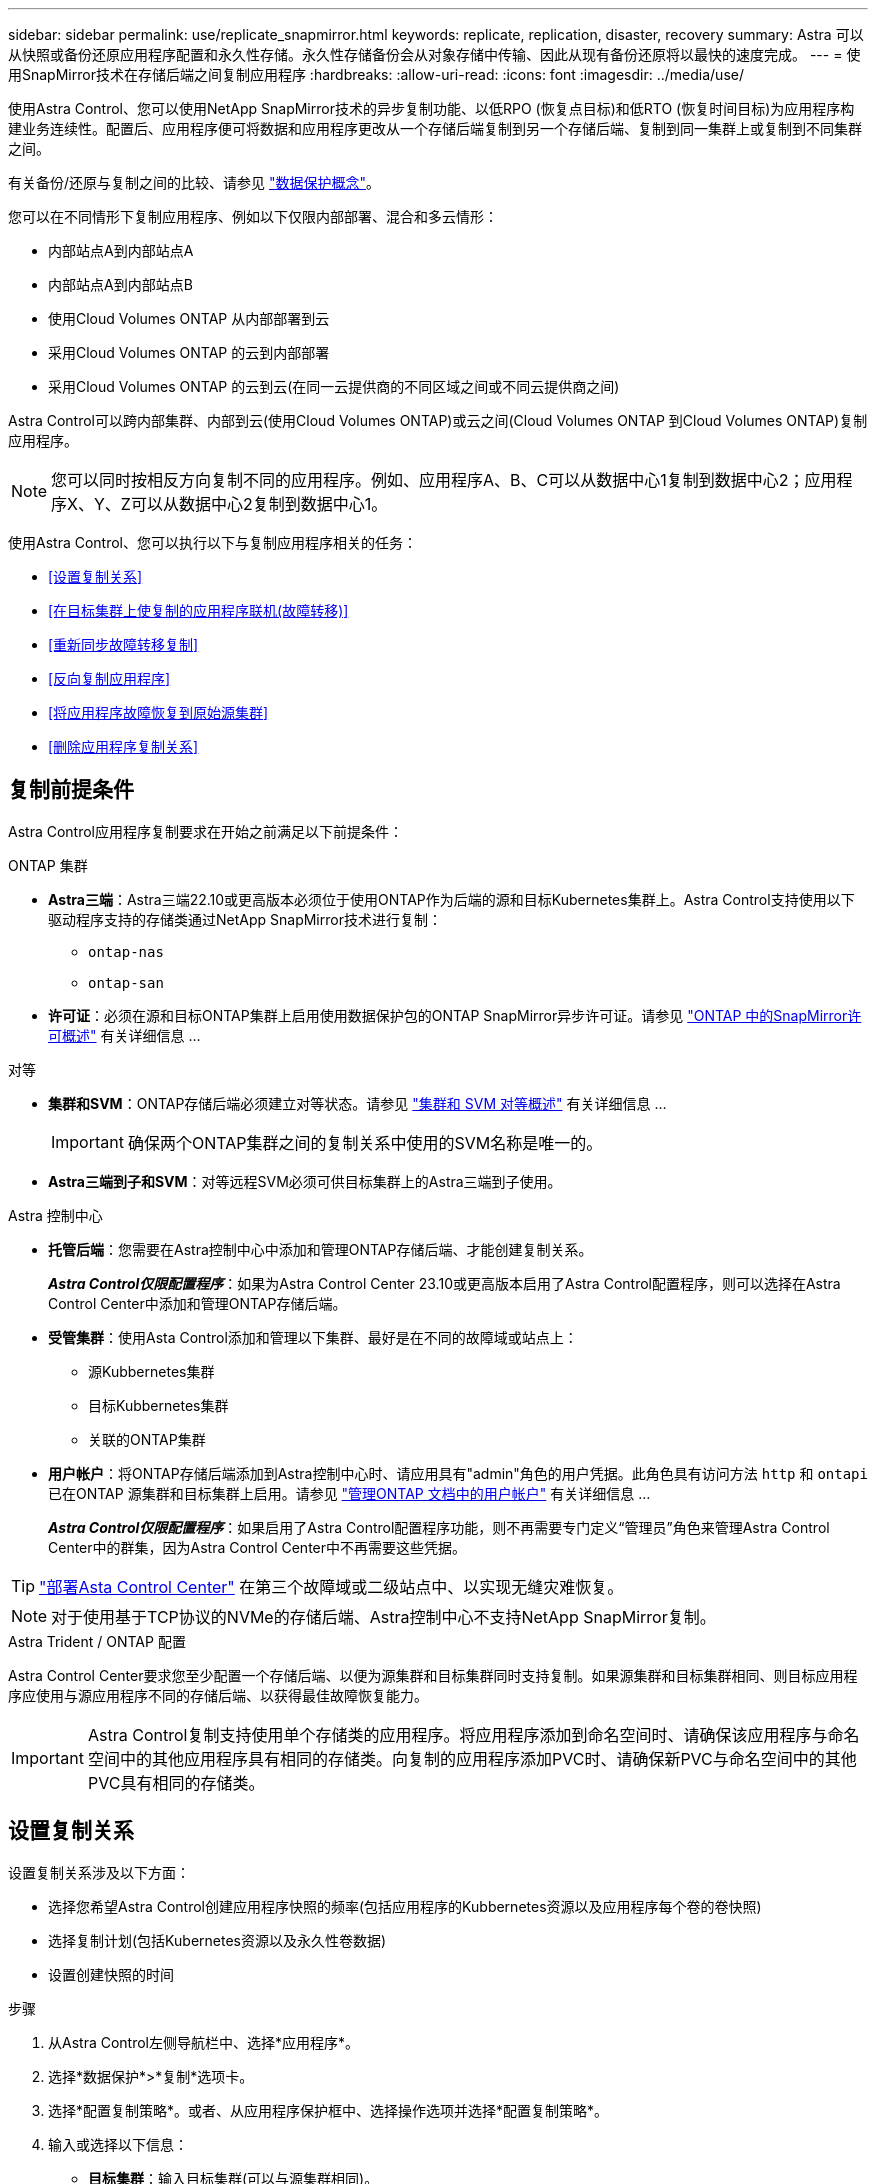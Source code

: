 ---
sidebar: sidebar 
permalink: use/replicate_snapmirror.html 
keywords: replicate, replication, disaster, recovery 
summary: Astra 可以从快照或备份还原应用程序配置和永久性存储。永久性存储备份会从对象存储中传输、因此从现有备份还原将以最快的速度完成。 
---
= 使用SnapMirror技术在存储后端之间复制应用程序
:hardbreaks:
:allow-uri-read: 
:icons: font
:imagesdir: ../media/use/


[role="lead"]
使用Astra Control、您可以使用NetApp SnapMirror技术的异步复制功能、以低RPO (恢复点目标)和低RTO (恢复时间目标)为应用程序构建业务连续性。配置后、应用程序便可将数据和应用程序更改从一个存储后端复制到另一个存储后端、复制到同一集群上或复制到不同集群之间。

有关备份/还原与复制之间的比较、请参见 link:../concepts/data-protection.html["数据保护概念"]。

您可以在不同情形下复制应用程序、例如以下仅限内部部署、混合和多云情形：

* 内部站点A到内部站点A
* 内部站点A到内部站点B
* 使用Cloud Volumes ONTAP 从内部部署到云
* 采用Cloud Volumes ONTAP 的云到内部部署
* 采用Cloud Volumes ONTAP 的云到云(在同一云提供商的不同区域之间或不同云提供商之间)


Astra Control可以跨内部集群、内部到云(使用Cloud Volumes ONTAP)或云之间(Cloud Volumes ONTAP 到Cloud Volumes ONTAP)复制应用程序。


NOTE: 您可以同时按相反方向复制不同的应用程序。例如、应用程序A、B、C可以从数据中心1复制到数据中心2；应用程序X、Y、Z可以从数据中心2复制到数据中心1。

使用Astra Control、您可以执行以下与复制应用程序相关的任务：

* <<设置复制关系>>
* <<在目标集群上使复制的应用程序联机(故障转移)>>
* <<重新同步故障转移复制>>
* <<反向复制应用程序>>
* <<将应用程序故障恢复到原始源集群>>
* <<删除应用程序复制关系>>




== 复制前提条件

Astra Control应用程序复制要求在开始之前满足以下前提条件：

.ONTAP 集群
* *Astra三端*：Astra三端22.10或更高版本必须位于使用ONTAP作为后端的源和目标Kubernetes集群上。Astra Control支持使用以下驱动程序支持的存储类通过NetApp SnapMirror技术进行复制：
+
** `ontap-nas`
** `ontap-san`


* *许可证*：必须在源和目标ONTAP集群上启用使用数据保护包的ONTAP SnapMirror异步许可证。请参见 https://docs.netapp.com/us-en/ontap/data-protection/snapmirror-licensing-concept.html["ONTAP 中的SnapMirror许可概述"^] 有关详细信息 ...


.对等
* *集群和SVM*：ONTAP存储后端必须建立对等状态。请参见 https://docs.netapp.com/us-en/ontap-sm-classic/peering/index.html["集群和 SVM 对等概述"^] 有关详细信息 ...
+

IMPORTANT: 确保两个ONTAP集群之间的复制关系中使用的SVM名称是唯一的。

* *Astra三端到子和SVM*：对等远程SVM必须可供目标集群上的Astra三端到子使用。


.Astra 控制中心
* *托管后端*：您需要在Astra控制中心中添加和管理ONTAP存储后端、才能创建复制关系。
+
*_Astra Control仅限配置程序_*：如果为Astra Control Center 23.10或更高版本启用了Astra Control配置程序，则可以选择在Astra Control Center中添加和管理ONTAP存储后端。

* *受管集群*：使用Asta Control添加和管理以下集群、最好是在不同的故障域或站点上：
+
** 源Kubbernetes集群
** 目标Kubbernetes集群
** 关联的ONTAP集群


* *用户帐户*：将ONTAP存储后端添加到Astra控制中心时、请应用具有"admin"角色的用户凭据。此角色具有访问方法 `http` 和 `ontapi` 已在ONTAP 源集群和目标集群上启用。请参见 https://docs.netapp.com/us-en/ontap-sm-classic/online-help-96-97/concept_cluster_user_accounts.html#users-list["管理ONTAP 文档中的用户帐户"^] 有关详细信息 ...
+
*_Astra Control仅限配置程序_*：如果启用了Astra Control配置程序功能，则不再需要专门定义“管理员”角色来管理Astra Control Center中的群集，因为Astra Control Center中不再需要这些凭据。




TIP: link:../get-started/install_acc.html["部署Asta Control Center"^] 在第三个故障域或二级站点中、以实现无缝灾难恢复。


NOTE: 对于使用基于TCP协议的NVMe的存储后端、Astra控制中心不支持NetApp SnapMirror复制。

.Astra Trident / ONTAP 配置
Astra Control Center要求您至少配置一个存储后端、以便为源集群和目标集群同时支持复制。如果源集群和目标集群相同、则目标应用程序应使用与源应用程序不同的存储后端、以获得最佳故障恢复能力。


IMPORTANT: Astra Control复制支持使用单个存储类的应用程序。将应用程序添加到命名空间时、请确保该应用程序与命名空间中的其他应用程序具有相同的存储类。向复制的应用程序添加PVC时、请确保新PVC与命名空间中的其他PVC具有相同的存储类。



== 设置复制关系

设置复制关系涉及以下方面：

* 选择您希望Astra Control创建应用程序快照的频率(包括应用程序的Kubbernetes资源以及应用程序每个卷的卷快照)
* 选择复制计划(包括Kubernetes资源以及永久性卷数据)
* 设置创建快照的时间


.步骤
. 从Astra Control左侧导航栏中、选择*应用程序*。
. 选择*数据保护*>*复制*选项卡。
. 选择*配置复制策略*。或者、从应用程序保护框中、选择操作选项并选择*配置复制策略*。
. 输入或选择以下信息：
+
** *目标集群*：输入目标集群(可以与源集群相同)。
** *目标存储类*：选择或输入在目标ONTAP集群上使用对等SVM的存储类。作为最佳实践、目标存储类应指向与源存储类不同的存储后端。
** *复制类型*： `Asynchronous` 是当前唯一可用的复制类型。
** *目标命名空间*：为目标集群输入新的或现有的目标命名空间。
** (可选)通过选择*添加命名空间*并从下拉列表中选择命名空间来添加其他命名空间。
** *复制频率*：设置您希望Astra Control创建快照并将其复制到目标的频率。
** *Offset*：设置从Astra Control创建快照的小时数开始的分钟数。您可能希望使用偏移量、以便它不会与其他计划的操作保持一致。
+

TIP: 偏移备份和复制计划以避免计划重叠。例如、在每小时的前几个小时执行备份、并计划复制、以5分钟的偏移和10分钟的间隔开始。



. 选择*下一步*、查看摘要、然后选择*保存*。
+

NOTE: 首先、在执行第一个计划之前、状态将显示"app-mirror"。

+
Asta Control创建用于复制的应用程序快照。

. 要查看应用程序快照状态，请选择*Applications*>*Snapshot选项卡。
+
快照名称使用的格式 `replication-schedule-<string>`。Asta Control会保留用于复制的最后一个快照。成功完成复制后、所有较早的复制快照都会被删除。



.结果
这将创建复制关系。

建立关系后、Astra Control将完成以下操作：

* 在目标上创建命名空间(如果不存在)
* 在目标命名空间上创建与源应用程序的PVC对应的PVC。
* 创建应用程序一致的初始快照。
* 使用初始快照为永久性卷建立SnapMirror关系。


"*数据保护*"页面显示复制关系的状态：
<Health status>|<Relationship life cycle state>

例如：normal | established.

在本主题末尾了解有关复制状态和状态的更多信息。



== 在目标集群上使复制的应用程序联机(故障转移)

使用Astra Control、您可以将复制的应用程序故障转移到目标集群。此操作步骤 将停止复制关系并使应用程序在目标集群上联机。如果应用程序正常运行、则此操作步骤 不会停止源集群上的应用程序。

.步骤
. 从Astra Control左侧导航栏中、选择*应用程序*。
. 选择*数据保护*>*复制*选项卡。
. 从操作菜单中，选择*故障转移*。
. 在故障转移页面中、查看相关信息并选择*故障转移*。


.结果
故障转移操作步骤后会执行以下操作：

* 此时将根据最新复制的快照启动目标应用程序。
* 源集群和应用程序(如果运行正常)不会停止、并且将继续运行。
* 复制状态将更改为"故障转移"、然后在完成后更改为"故障转移"。
* 根据故障转移时源应用程序上的计划、源应用程序的保护策略将复制到目标应用程序。
* 如果源应用程序启用了一个或多个还原后执行挂钩、则会为目标应用程序运行这些执行挂钩。
* Astra Control会在源集群和目标集群上显示应用程序及其各自的运行状况。




== 重新同步故障转移复制

重新同步操作将重新建立复制关系。您可以选择关系的源、以便在源或目标集群上保留数据。此操作将重新建立SnapMirror关系、以便按所选方向启动卷复制。

此过程会在重新建立复制之前停止新目标集群上的应用程序。


NOTE: 在重新同步过程中、生命周期状态将显示为"正在建立"。

.步骤
. 从Astra Control左侧导航栏中、选择*应用程序*。
. 选择*数据保护*>*复制*选项卡。
. 从操作菜单中，选择*Resync*。
. 在重新同步页面中、选择包含要保留的数据的源或目标应用程序实例。
+

CAUTION: 请仔细选择重新同步源、因为目标上的数据将被覆盖。

. 选择*重新同步*以继续。
. 键入"resync-"进行确认。
. 选择*是、重新同步*以完成。


.结果
* 复制页面将显示"正在建立"作为复制状态。
* Astra Control将停止新目标集群上的应用程序。
* Astra Control使用SnapMirror重新同步功能按选定方向重新建立永久性卷复制。
* 复制页面将显示已更新的关系。




== 反向复制应用程序

这是一项计划内操作、可将应用程序移至目标存储后端、同时继续复制回原始源存储后端。Asta Control会停止源应用程序并将数据复制到目标、然后再故障转移到目标应用程序。

在这种情况下、您将交换源和目标。

.步骤
. 从Astra Control左侧导航栏中、选择*应用程序*。
. 选择*数据保护*>*复制*选项卡。
. 从操作菜单中，选择*反向复制*。
. 在反向复制页面中、查看相关信息并选择*反向复制*以继续。


.结果
反向复制会执行以下操作：

* 系统会为原始源应用程序的Kubbernetes资源创建一个快照。
* 通过删除原始源应用程序的Kubernetes资源(保留PVC和PV)、可以正常停止原始源应用程序的Pod。
* 关闭Pod后、将为应用程序的卷创建快照并进行复制。
* SnapMirror关系将中断、从而使目标卷做好读/写准备。
* 此应用程序的Kubornetes资源将使用在初始源应用程序关闭后复制的卷数据从关闭前的快照中还原。
* 反向重新建立复制。




== 将应用程序故障恢复到原始源集群

使用Astra Control、您可以通过以下操作序列在故障转移操作后实现"故障恢复"。在此工作流中、Astra Control会在反转复制方向之前、将所有应用程序更改复制(重新同步)回原始源应用程序。

此过程从已完成故障转移到目标的关系开始、涉及以下步骤：

* 从故障转移状态开始。
* 重新同步此关系。
* 反转复制。


.步骤
. 从Astra Control左侧导航栏中、选择*应用程序*。
. 选择*数据保护*>*复制*选项卡。
. 从操作菜单中，选择*Resync*。
. 对于故障恢复操作、请选择故障转移应用程序作为重新同步操作的源(在故障转移后保留写入的任何数据)。
. 键入"resync-"进行确认。
. 选择*是、重新同步*以完成。
. 重新同步完成后、在"Data Protection">"Replication"选项卡中、从"Actions"菜单中选择*反向复制*。
. 在反向复制页面中、查看相关信息并选择*反向复制*。


.结果
这将合并"重新同步"和"反向关系"操作的结果、以便在复制恢复到原始目标集群的情况下使应用程序在原始源集群上联机。



== 删除应用程序复制关系

删除此关系会导致出现两个独立的应用程序、它们之间没有任何关系。

.步骤
. 从Astra Control左侧导航栏中、选择*应用程序*。
. 选择*数据保护*>*复制*选项卡。
. 从应用程序保护框或关系图中，选择*删除复制关系*。


.结果
删除复制关系后会执行以下操作：

* 如果已建立此关系、但此应用程序尚未在目标集群上联机(故障转移)、则Astra Control将保留初始化期间创建的PVC、在目标集群上保留一个"空"受管应用程序、并保留目标应用程序以保留可能已创建的任何备份。
* 如果应用程序已在目标集群上联机(故障转移)、则Astra Control会保留PVC和目标应用程序。源应用程序和目标应用程序现在被视为独立的应用程序。备份计划会同时保留在两个应用程序上、但不会彼此关联。 




== 复制关系运行状况和关系生命周期状态

Astra Control显示关系的运行状况以及复制关系的生命周期状态。



=== 复制关系运行状况

以下状态指示复制关系的运行状况：

* *正常*：关系正在建立或已建立、并且最近的快照已成功传输。
* *警告*：此关系正在进行故障转移或已进行故障转移(因此不再保护源应用程序)。
* * 严重 *
+
** 此关系正在建立或故障转移、上次协调尝试失败。
** 已建立此关系、上次尝试协调添加新PVC失败。
** 已建立此关系(因此已成功复制快照、并且可以进行故障转移)、但最近的快照失败或无法复制。






=== 复制生命周期状态

以下状态反映了复制生命周期的不同阶段：

* *正在建立*：正在创建新的复制关系。Astra Control会根据需要创建命名空间、在目标集群上的新卷上创建永久性卷声明(PVC)、并创建SnapMirror关系。此状态还可以指示复制正在重新同步或反转复制。
* *已建立*：存在复制关系。Astra Control会定期检查PVC是否可用、检查复制关系、定期创建应用程序快照并确定应用程序中的任何新源PVC。如果是、则Astra Control会创建资源以将其包括在复制中。
* *故障转移*：Asta Control会中断SnapMirror关系、并从上次成功复制的应用程序快照还原应用程序的Kubernetes资源。
* *故障转移*：Asta Control停止从源集群复制、使用目标上最新(成功)复制的应用程序快照、并还原Kubernetes资源。
* *正在重新同步*：Astra Control使用SnapMirror重新同步将重新同步源上的新数据重新同步到重新同步目标。此操作可能会根据同步方向覆盖目标上的某些数据。Astra Control会停止在目标命名空间上运行的应用程序、并删除Kubernetes应用程序。在重新同步过程中、状态将显示为正在建立。
* *正在反转*：是指在继续复制回原始源集群的同时将应用程序移动到目标集群的计划操作。Astra Control会停止源集群上的应用程序、将数据复制到目标、然后将应用程序故障转移到目标集群。在反向复制期间、状态显示为"正在 建立"。
* *正在删除*：
+
** 如果已建立复制关系、但尚未进行故障转移、则Astra Control会删除复制期间创建的PVC、并删除目标受管应用程序。
** 如果复制已失败、则Astra Control会保留PVC和目标应用程序。



